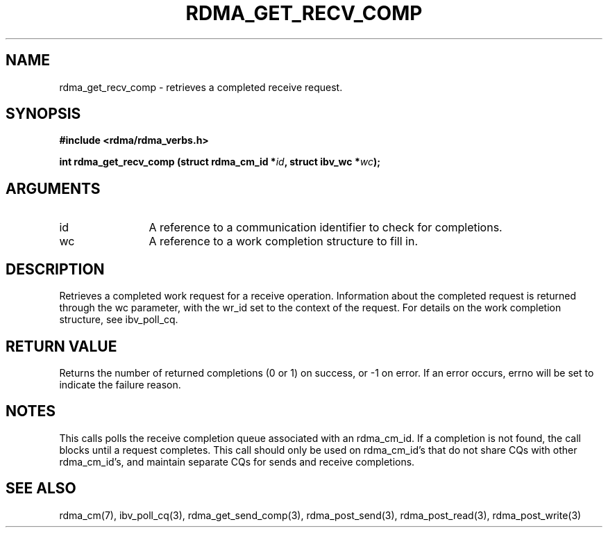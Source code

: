 .\" Licensed under the OpenIB.org BSD license (FreeBSD Variant) - See COPYING.md
.TH "RDMA_GET_RECV_COMP" 3 "2010-07-19" "librdmacm" "Librdmacm Programmer's Manual" librdmacm
.SH NAME
rdma_get_recv_comp \- retrieves a completed receive request.
.SH SYNOPSIS
.B "#include <rdma/rdma_verbs.h>"
.P
.B "int" rdma_get_recv_comp
.BI "(struct rdma_cm_id *" id ","
.BI "struct ibv_wc *" wc ");"
.SH ARGUMENTS
.IP "id" 12
A reference to a communication identifier to check for completions.
.IP "wc" 12
A reference to a work completion structure to fill in.
.SH "DESCRIPTION"
Retrieves a completed work request for a receive
operation.  Information about the completed request is returned through
the wc parameter, with the wr_id set to the context of the request.  For
details on the work completion structure, see ibv_poll_cq.
.SH "RETURN VALUE"
Returns the number of returned completions (0 or 1) on success, or -1 on error.
If an error occurs, errno will be set to indicate the failure reason.
.SH "NOTES"
This calls polls the receive completion queue associated with an rdma_cm_id.
If a completion is not found, the call blocks until a request completes.
This call should only be used on rdma_cm_id's that do not share CQs
with other rdma_cm_id's, and maintain separate CQs for sends and receive
completions.
.SH "SEE ALSO"
rdma_cm(7), ibv_poll_cq(3), rdma_get_send_comp(3),
rdma_post_send(3), rdma_post_read(3), rdma_post_write(3)
